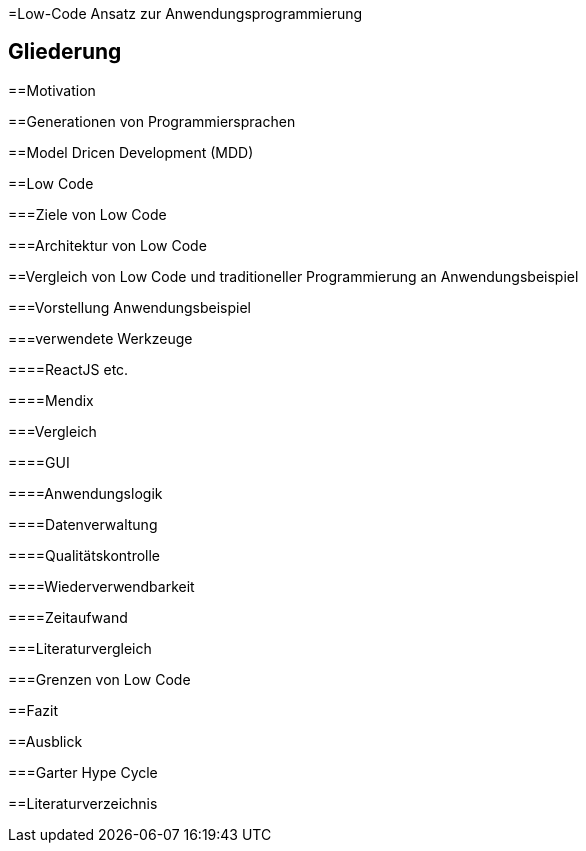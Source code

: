 =Low-Code Ansatz zur Anwendungsprogrammierung

== Gliederung

:toc:

==Motivation

==Generationen von Programmiersprachen

==Model Dricen Development (MDD)

==Low Code

===Ziele von Low Code

===Architektur von Low Code

==Vergleich von Low Code und traditioneller Programmierung an Anwendungsbeispiel

===Vorstellung Anwendungsbeispiel

===verwendete Werkzeuge

====ReactJS etc.

====Mendix

===Vergleich

====GUI

====Anwendungslogik

====Datenverwaltung

====Qualitätskontrolle

====Wiederverwendbarkeit

====Zeitaufwand

===Literaturvergleich

===Grenzen von Low Code

==Fazit

==Ausblick

===Garter Hype Cycle

==Literaturverzeichnis
